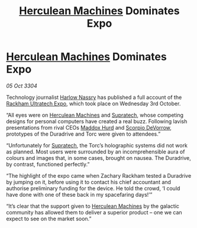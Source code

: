 :PROPERTIES:
:ID:       873cc2fb-d7ed-4fbb-a2d3-9c3626e1a1d2
:END:
#+title: [[id:46e9f326-2119-4d5b-a625-a32820a44642][Herculean Machines]] Dominates Expo
#+filetags: :3304:galnet:

* [[id:46e9f326-2119-4d5b-a625-a32820a44642][Herculean Machines]] Dominates Expo

/05 Oct 3304/

Technology journalist [[id:81ba02cb-f405-4079-9207-63afc71263df][Harlow Nassry]] has published a full account of the [[id:9d064da0-7be3-4c7b-99ad-0edd1585d4ca][Rackham Ultratech Expo]], which took place on Wednesday 3rd October. 

“All eyes were on [[id:46e9f326-2119-4d5b-a625-a32820a44642][Herculean Machines]] and [[id:3e9f43fb-038f-46a6-be53-3c9af1bad474][Supratech]], whose competing designs for personal computers have created a real buzz. Following lavish presentations from rival CEOs [[id:93fd6de1-43a9-40e8-819f-43d9bcd3a709][Maddox Hurd]] and [[id:b62c9e2e-8079-44bc-a30d-d192076162e6][Scorpio DeVorrow]], prototypes of the Duradrive and Torc were given to attendees.” 

“Unfortunately for [[id:3e9f43fb-038f-46a6-be53-3c9af1bad474][Supratech]], the Torc’s holographic systems did not work as planned. Most users were surrounded by an incomprehensible aura of colours and images that, in some cases, brought on nausea. The Duradrive, by contrast, functioned perfectly.” 

“The highlight of the expo came when Zachary Rackham tested a Duradrive by jumping on it, before using it to contact his chief accountant and authorise preliminary funding for the device. He told the crowd, ‘I could have done with one of these back in my spacefaring days!’” 

“It’s clear that the support given to [[id:46e9f326-2119-4d5b-a625-a32820a44642][Herculean Machines]] by the galactic community has allowed them to deliver a superior product – one we can expect to see on the market soon.”

